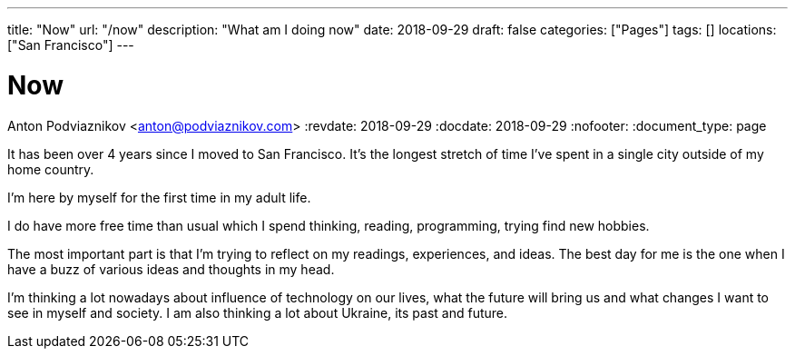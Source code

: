 ---
title: "Now"
url: "/now"
description: "What am I doing now"
date: 2018-09-29
draft: false
categories: ["Pages"]
tags: []
locations: ["San Francisco"]
---

= Now
Anton Podviaznikov <anton@podviaznikov.com>
:revdate: 2018-09-29
:docdate: 2018-09-29
:nofooter:
:document_type: page

It has been over 4 years since I moved to San Francisco. 
It's the longest stretch of time I've spent in a single city outside of my home country.

I'm here by myself for the first time in my adult life.

I do have more free time than usual which I spend thinking, reading, programming, trying find new hobbies.

The most important part is that I'm trying to reflect on my readings, experiences, and ideas. 
The best day for me is the one when I have a buzz of various ideas and thoughts in my head.

I'm thinking a lot nowadays about influence of technology on our lives, 
what the future will bring us and what changes I want to see in myself and society. 
I am also thinking a lot about Ukraine, its past and future.
